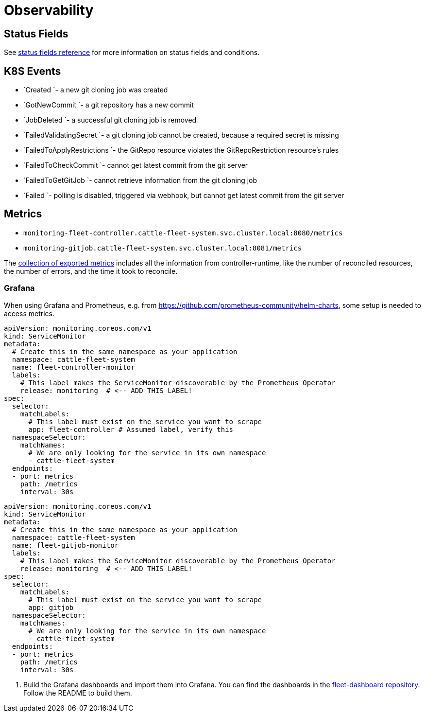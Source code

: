 = Observability

== Status Fields

ifeval::["{build-type}" == "product"]
<<_suse_rancher_prime_continous_delivery,{product_name}>> reports most information via status fields on its custom resources. These fields are also used by the Rancher UI to display information about the state of the resources.
endif::[]

ifeval::["{build-type}" == "community"]
<<_continous_delivery,{product_name}>> reports most information via status fields on its custom resources. These fields are also used by the Rancher UI to display information about the state of the resources.
endif::[] 

See xref:ref-status-fields.adoc[status fields reference] for more information on status fields and conditions.

== K8S Events

ifeval::["{build-type}" == "product"]
<<_suse_rancher_prime_continous_delivery,{product_name}>> generates k8s events a user can subscribe to. This is the list of events:
endif::[]

ifeval::["{build-type}" == "community"]
<<_continous_delivery,{product_name}>> generates k8s events a user can subscribe to. This is the list of events:
endif::[] 

* `Created `- a new git cloning job was created
* `GotNewCommit `- a git repository has a new commit
* `JobDeleted `- a successful git cloning job is removed
* `FailedValidatingSecret `- a git cloning job cannot be created, because a required secret is missing
* `FailedToApplyRestrictions `- the GitRepo resource violates the GitRepoRestriction resource's rules
* `FailedToCheckCommit `- cannot get latest commit from the git server
* `FailedToGetGitJob `- cannot retrieve information from the git cloning job
* `Failed `- polling is disabled, triggered via webhook, but cannot get latest commit from the git server

== Metrics

ifeval::["{build-type}" == "product"]
<<_suse_rancher_prime_continous_delivery,{product_name}>> publishes prometheus metrics. They can be retrieved from these services:
endif::[]

ifeval::["{build-type}" == "community"]
<<_continous_delivery,{product_name}>> publishes prometheus metrics. They can be retrieved from these services:
endif::[] 

* `monitoring-fleet-controller.cattle-fleet-system.svc.cluster.local:8080/metrics`
* `monitoring-gitjob.cattle-fleet-system.svc.cluster.local:8081/metrics`

The https://book.kubebuilder.io/reference/metrics-reference[collection of exported metrics] includes all the information from controller-runtime, like the number of reconciled resources, the number of errors, and the time it took to reconcile.

ifeval::["{build-type}" == "product"]
When the <<_suse_rancher_prime_continous_delivery,{product_name}>> is used by Rancher and the `rancher-monitoring` chart is installed, Prometheus is automatically configured to scrape the <<_suse_rancher_prime_continous_delivery,{product_name}>> metrics.

*_NOTE_* Depending on how many resources are handled by <<_suse_rancher_prime_continous_delivery,{product_name}>>, metrics may
cause performance issues. If you have a lot of resources, you may want to disable metrics. You can do this by setting `metrics.enabled` in the `values.yaml` file to `false` when installing <<_suse_rancher_prime_continous_delivery,{product_name}>>.
endif::[]

ifeval::["{build-type}" == "community"]
When the <<_continous_delivery,{product_name}>> is used by Rancher and the `rancher-monitoring` chart is installed, Prometheus is automatically configured to scrape the <<_continous_delivery,{product_name}>> metrics.

*_NOTE_* Depending on how many resources are handled by <<_continous_delivery,{product_name}>>, metrics may
cause performance issues. If you have a lot of resources, you may want to disable metrics. You can do this by setting `metrics.enabled` in the `values.yaml` file to `false` when installing <<_continous_delivery,{product_name}>>.
endif::[] 

=== Grafana

When using Grafana and Prometheus, e.g. from https://github.com/prometheus-community/helm-charts, some setup is needed to access metrics.

ifeval::["{build-type}" == "product"]
. Create a `ServiceMonitor` resource to scrape <<_suse_rancher_prime_continous_delivery,{product_name}>> metrics. Here is an example:
endif::[] 

ifeval::["{build-type}" == "community"]
. Create a `ServiceMonitor` resource to scrape <<_continous_delivery,{product_name}>> metrics. Here is an example:
endif::[] 

[,yaml]
----
apiVersion: monitoring.coreos.com/v1
kind: ServiceMonitor
metadata:
  # Create this in the same namespace as your application
  namespace: cattle-fleet-system
  name: fleet-controller-monitor
  labels:
    # This label makes the ServiceMonitor discoverable by the Prometheus Operator
    release: monitoring  # <-- ADD THIS LABEL!
spec:
  selector:
    matchLabels:
      # This label must exist on the service you want to scrape
      app: fleet-controller # Assumed label, verify this
  namespaceSelector:
    matchNames:
      # We are only looking for the service in its own namespace
      - cattle-fleet-system
  endpoints:
  - port: metrics
    path: /metrics
    interval: 30s
----

[,yaml]
----
apiVersion: monitoring.coreos.com/v1
kind: ServiceMonitor
metadata:
  # Create this in the same namespace as your application
  namespace: cattle-fleet-system
  name: fleet-gitjob-monitor
  labels:
    # This label makes the ServiceMonitor discoverable by the Prometheus Operator
    release: monitoring  # <-- ADD THIS LABEL!
spec:
  selector:
    matchLabels:
      # This label must exist on the service you want to scrape
      app: gitjob
  namespaceSelector:
    matchNames:
      # We are only looking for the service in its own namespace
      - cattle-fleet-system
  endpoints:
  - port: metrics
    path: /metrics
    interval: 30s
----

ifeval::["{build-type}" == "product"]
And create it in <<_suse_rancher_prime_continous_delivery,{product_name}>>'s namespace, e.g. `cattle-fleet-system`: `kubectl create -f servicemonitor.yaml -n cattle-fleet-system`
endif::[] 

ifeval::["{build-type}" == "community"]
And create it in <<_continous_delivery,{product_name}>>'s namespace, e.g. `cattle-fleet-system`: `kubectl create -f servicemonitor.yaml -n cattle-fleet-system`

endif::[] 


. Build the Grafana dashboards and import them into Grafana. You can find the dashboards in the https://github.com/rancher/fleet-dashboards[fleet-dashboard repository]. Follow the README to build them.
